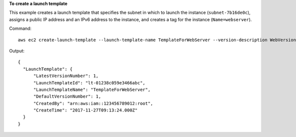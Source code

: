 **To create a launch template**

This example creates a launch template that specifies the subnet in which to launch the instance (``subnet-7b16de0c``), assigns a public IP address and an IPv6 address to the instance, and creates a tag for the instance (``Name=webserver``).

Command::

  aws ec2 create-launch-template --launch-template-name TemplateForWebServer --version-description WebVersion1 --launch-template-data '{"NetworkInterfaces":[{"AssociatePublicIpAddress":true,"DeviceIndex":0,"Ipv6AddressCount":1,"SubnetId":"subnet-7b16de0c"}],"ImageId":"ami-8c1be5f6","InstanceType":"t2.small","TagSpecifications":[{"ResourceType":"instance","Tags":[{"Key":"Name","Value":"webserver"}]}]}'

Output::

  {
    "LaunchTemplate": {
        "LatestVersionNumber": 1, 
        "LaunchTemplateId": "lt-01238c059e3466abc", 
        "LaunchTemplateName": "TemplateForWebServer", 
        "DefaultVersionNumber": 1, 
        "CreatedBy": "arn:aws:iam::123456789012:root", 
        "CreateTime": "2017-11-27T09:13:24.000Z"
    }
  }